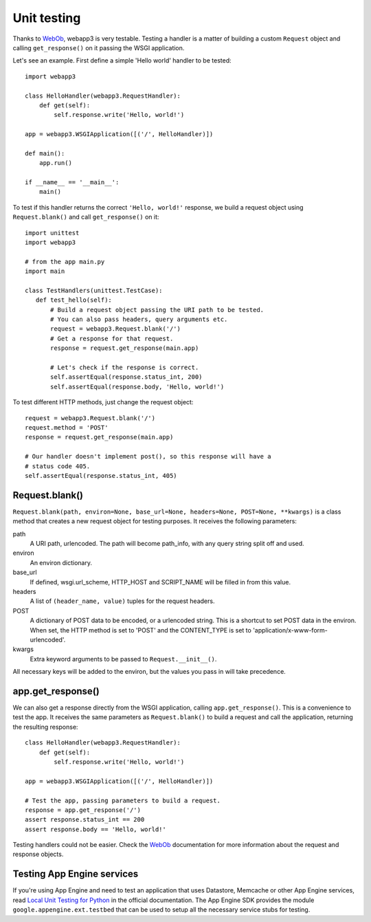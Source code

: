 .. _guide.testing:

Unit testing
============
Thanks to `WebOb`_, webapp3 is very testable. Testing a handler is a matter
of building a custom ``Request`` object and calling ``get_response()`` on it
passing the WSGI application.

Let's see an example. First define a simple 'Hello world' handler to be
tested::

    import webapp3

    class HelloHandler(webapp3.RequestHandler):
        def get(self):
            self.response.write('Hello, world!')

    app = webapp3.WSGIApplication([('/', HelloHandler)])

    def main():
        app.run()

    if __name__ == '__main__':
        main()

To test if this handler returns the correct ``'Hello, world!'`` response, we
build a request object using ``Request.blank()`` and call ``get_response()``
on it::

    import unittest
    import webapp3

    # from the app main.py
    import main

    class TestHandlers(unittest.TestCase):
       def test_hello(self):
           # Build a request object passing the URI path to be tested.
           # You can also pass headers, query arguments etc.
           request = webapp3.Request.blank('/')
           # Get a response for that request.
           response = request.get_response(main.app)

           # Let's check if the response is correct.
           self.assertEqual(response.status_int, 200)
           self.assertEqual(response.body, 'Hello, world!')

To test different HTTP methods, just change the request object::

    request = webapp3.Request.blank('/')
    request.method = 'POST'
    response = request.get_response(main.app)

    # Our handler doesn't implement post(), so this response will have a
    # status code 405.
    self.assertEqual(response.status_int, 405)


Request.blank()
---------------
``Request.blank(path, environ=None, base_url=None, headers=None, POST=None, **kwargs)``
is a class method that creates a new request object for testing purposes. It
receives the following parameters:

path
  A URI path, urlencoded. The path will become path_info, with any query
  string split off and used.
environ
  An environ dictionary.
base_url
  If defined, wsgi.url_scheme, HTTP_HOST and SCRIPT_NAME will be filled in
  from this value.
headers
  A list of ``(header_name, value)`` tuples for the request headers.
POST
  A dictionary of POST data to be encoded, or a urlencoded string. This is a
  shortcut to set POST data in the environ. When set, the HTTP method is set
  to 'POST' and the CONTENT_TYPE is set to 'application/x-www-form-urlencoded'.
kwargs
  Extra keyword arguments to be passed to ``Request.__init__()``.

All necessary keys will be added to the environ, but the values you pass in
will take precedence.


app.get_response()
------------------
We can also get a response directly from the WSGI application, calling
``app.get_response()``. This is a convenience to test the app. It receives
the same parameters as ``Request.blank()`` to build a request and call the
application, returning the resulting response::

    class HelloHandler(webapp3.RequestHandler):
        def get(self):
            self.response.write('Hello, world!')

    app = webapp3.WSGIApplication([('/', HelloHandler)])

    # Test the app, passing parameters to build a request.
    response = app.get_response('/')
    assert response.status_int == 200
    assert response.body == 'Hello, world!'

Testing handlers could not be easier. Check the `WebOb`_ documentation for more
information about the request and response objects.


Testing App Engine services
---------------------------
If you're using App Engine and need to test an application that uses Datastore,
Memcache or other App Engine services, read
`Local Unit Testing for Python <https://cloud.google.com/appengine/docs/python/tools/localunittesting>`_
in the official documentation. The App Engine SDK provides the module
``google.appengine.ext.testbed`` that can be used to setup all the necessary
service stubs for testing.


.. _WebOb: http://docs.webob.org/
